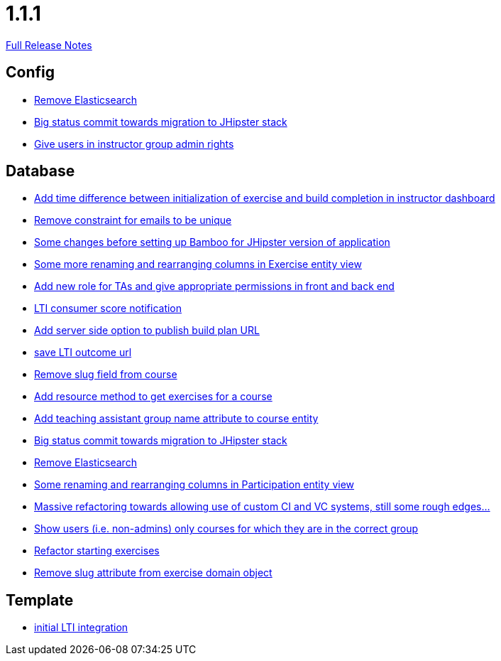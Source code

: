 // SPDX-FileCopyrightText: 2023 Artemis Changelog Contributors
//
// SPDX-License-Identifier: CC-BY-SA-4.0

= 1.1.1

link:https://github.com/ls1intum/Artemis/releases/tag/1.1.1[Full Release Notes]

== Config

* link:https://www.github.com/ls1intum/Artemis/commit/0cf6e2fc0fee1fd116f07a97fb3d7742ebe58ca2/[Remove Elasticsearch]
* link:https://www.github.com/ls1intum/Artemis/commit/9415f8359446ff1539570602c10c66629fdf8dee/[Big status commit towards migration to JHipster stack]
* link:https://www.github.com/ls1intum/Artemis/commit/c0a5efd80277a4820cd0c095ff2edc6f99f26bec/[Give users in instructor group admin rights]


== Database

* link:https://www.github.com/ls1intum/Artemis/commit/1551c2efc83553876a61f67fce27e3f71acddfdf/[Add time difference between initialization of exercise and build completion in instructor dashboard]
* link:https://www.github.com/ls1intum/Artemis/commit/1eba07f070a2c381730567bc1fa4ec813cb369b4/[Remove constraint for emails to be unique]
* link:https://www.github.com/ls1intum/Artemis/commit/e1613f4ec6a7b02decd691f6d0336c74e0267a6e/[Some changes before setting up Bamboo for JHipster version of application]
* link:https://www.github.com/ls1intum/Artemis/commit/b24d558a9fde8325f33d94d2790f594a961ca2a5/[Some more renaming and rearranging columns in Exercise entity view]
* link:https://www.github.com/ls1intum/Artemis/commit/b3ff6f1d50266ae506993443bba3c95d4d155574/[Add new role for TAs and give appropriate permissions in front and back end]
* link:https://www.github.com/ls1intum/Artemis/commit/828ba49fde370e464f1d651c520967c389bb9767/[LTI consumer score notification]
* link:https://www.github.com/ls1intum/Artemis/commit/74a0e02ead6b4fe16a0c84d147d1a0454d9d01d3/[Add server side option to publish build plan URL]
* link:https://www.github.com/ls1intum/Artemis/commit/83420a91de101b067763dccc54dae66eb684f66f/[save LTI outcome url]
* link:https://www.github.com/ls1intum/Artemis/commit/ffa16840182fb5ecbc8408d6cd0c6761dda54b9f/[Remove slug field from course]
* link:https://www.github.com/ls1intum/Artemis/commit/784cce3b2b4374570e9508b6d0a4a7d349bf1c05/[Add resource method to get exercises for a course]
* link:https://www.github.com/ls1intum/Artemis/commit/f3f54b15d3beefa03911c0ff4742320d96bbcd15/[Add teaching assistant group name attribute to course entity]
* link:https://www.github.com/ls1intum/Artemis/commit/9415f8359446ff1539570602c10c66629fdf8dee/[Big status commit towards migration to JHipster stack]
* link:https://www.github.com/ls1intum/Artemis/commit/0cf6e2fc0fee1fd116f07a97fb3d7742ebe58ca2/[Remove Elasticsearch]
* link:https://www.github.com/ls1intum/Artemis/commit/ab286f67f2406bf6aa79bf6c6d42665ba3610887/[Some renaming and rearranging columns in Participation entity view]
* link:https://www.github.com/ls1intum/Artemis/commit/927aa2c2c6c306deb54334c3ea133767be023a70/[Massive refactoring towards allowing use of custom CI and VC systems, still some rough edges...]
* link:https://www.github.com/ls1intum/Artemis/commit/b57b28f9ef4bf69ba2baecbc4f93c5c29fbcf56f/[Show users (i.e. non-admins) only courses for which they are in the correct group]
* link:https://www.github.com/ls1intum/Artemis/commit/ca71ea91ef1c1e98e1fe6aef6253283ece637421/[Refactor starting exercises]
* link:https://www.github.com/ls1intum/Artemis/commit/c10c6bf88a3f50bd6673871e8bbabe05e5ac7ec5/[Remove slug attribute from exercise domain object]


== Template

* link:https://www.github.com/ls1intum/Artemis/commit/3e468e9a351eda91c553a0588fa32ea7b64a99af/[initial LTI integration]
